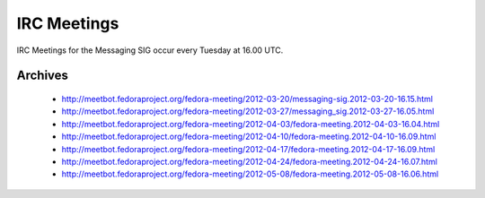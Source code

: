 IRC Meetings
============

IRC Meetings for the Messaging SIG occur every Tuesday at 16.00 UTC.

Archives
--------

 - http://meetbot.fedoraproject.org/fedora-meeting/2012-03-20/messaging-sig.2012-03-20-16.15.html
 - http://meetbot.fedoraproject.org/fedora-meeting/2012-03-27/messaging_sig.2012-03-27-16.05.html
 - http://meetbot.fedoraproject.org/fedora-meeting/2012-04-03/fedora-meeting.2012-04-03-16.04.html
 - http://meetbot.fedoraproject.org/fedora-meeting/2012-04-10/fedora-meeting.2012-04-10-16.09.html
 - http://meetbot.fedoraproject.org/fedora-meeting/2012-04-17/fedora-meeting.2012-04-17-16.09.html
 - http://meetbot.fedoraproject.org/fedora-meeting/2012-04-24/fedora-meeting.2012-04-24-16.07.html
 - http://meetbot.fedoraproject.org/fedora-meeting/2012-05-08/fedora-meeting.2012-05-08-16.06.html
